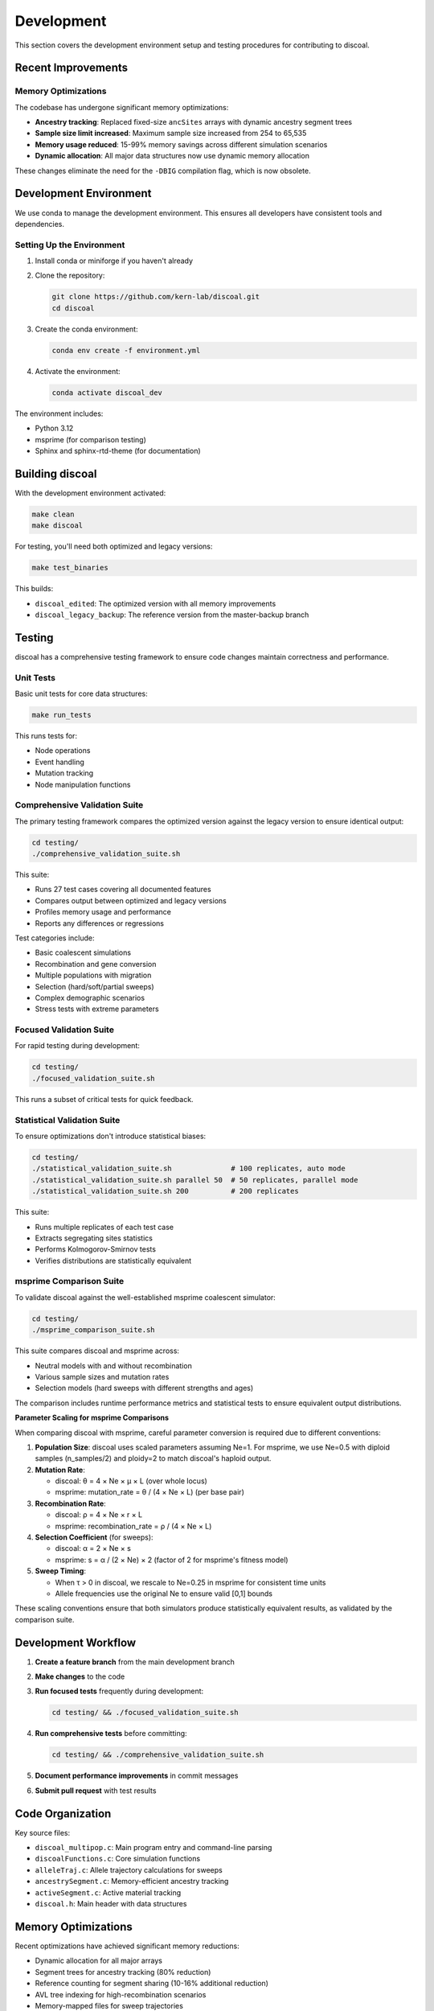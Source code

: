 Development
===========

This section covers the development environment setup and testing procedures for contributing to discoal.

Recent Improvements
-------------------

Memory Optimizations
^^^^^^^^^^^^^^^^^^^^

The codebase has undergone significant memory optimizations:

* **Ancestry tracking**: Replaced fixed-size ``ancSites`` arrays with dynamic ancestry segment trees
* **Sample size limit increased**: Maximum sample size increased from 254 to 65,535
* **Memory usage reduced**: 15-99% memory savings across different simulation scenarios
* **Dynamic allocation**: All major data structures now use dynamic memory allocation

These changes eliminate the need for the ``-DBIG`` compilation flag, which is now obsolete.

Development Environment
-----------------------

We use conda to manage the development environment. This ensures all developers have consistent tools and dependencies.

Setting Up the Environment
^^^^^^^^^^^^^^^^^^^^^^^^^^

1. Install conda or miniforge if you haven't already
2. Clone the repository:

   .. code-block:: bash

      git clone https://github.com/kern-lab/discoal.git
      cd discoal

3. Create the conda environment:

   .. code-block:: bash

      conda env create -f environment.yml

4. Activate the environment:

   .. code-block:: bash

      conda activate discoal_dev

The environment includes:

* Python 3.12
* msprime (for comparison testing)
* Sphinx and sphinx-rtd-theme (for documentation)

Building discoal
----------------

With the development environment activated:

.. code-block:: bash

   make clean
   make discoal

For testing, you'll need both optimized and legacy versions:

.. code-block:: bash

   make test_binaries

This builds:

* ``discoal_edited``: The optimized version with all memory improvements
* ``discoal_legacy_backup``: The reference version from the master-backup branch

Testing
-------

discoal has a comprehensive testing framework to ensure code changes maintain correctness and performance.

Unit Tests
^^^^^^^^^^

Basic unit tests for core data structures:

.. code-block:: bash

   make run_tests

This runs tests for:

* Node operations
* Event handling  
* Mutation tracking
* Node manipulation functions

Comprehensive Validation Suite
^^^^^^^^^^^^^^^^^^^^^^^^^^^^^^

The primary testing framework compares the optimized version against the legacy version to ensure identical output:

.. code-block:: bash

   cd testing/
   ./comprehensive_validation_suite.sh

This suite:

* Runs 27 test cases covering all documented features
* Compares output between optimized and legacy versions
* Profiles memory usage and performance
* Reports any differences or regressions

Test categories include:

* Basic coalescent simulations
* Recombination and gene conversion
* Multiple populations with migration
* Selection (hard/soft/partial sweeps)
* Complex demographic scenarios
* Stress tests with extreme parameters

Focused Validation Suite
^^^^^^^^^^^^^^^^^^^^^^^^

For rapid testing during development:

.. code-block:: bash

   cd testing/
   ./focused_validation_suite.sh

This runs a subset of critical tests for quick feedback.

Statistical Validation Suite
^^^^^^^^^^^^^^^^^^^^^^^^^^^^

To ensure optimizations don't introduce statistical biases:

.. code-block:: bash

   cd testing/
   ./statistical_validation_suite.sh              # 100 replicates, auto mode
   ./statistical_validation_suite.sh parallel 50  # 50 replicates, parallel mode
   ./statistical_validation_suite.sh 200          # 200 replicates

This suite:

* Runs multiple replicates of each test case
* Extracts segregating sites statistics
* Performs Kolmogorov-Smirnov tests
* Verifies distributions are statistically equivalent

msprime Comparison Suite
^^^^^^^^^^^^^^^^^^^^^^^^

To validate discoal against the well-established msprime coalescent simulator:

.. code-block:: bash

   cd testing/
   ./msprime_comparison_suite.sh

This suite compares discoal and msprime across:

* Neutral models with and without recombination
* Various sample sizes and mutation rates
* Selection models (hard sweeps with different strengths and ages)

The comparison includes runtime performance metrics and statistical tests to ensure equivalent output distributions.

**Parameter Scaling for msprime Comparisons**

When comparing discoal with msprime, careful parameter conversion is required due to different conventions:

1. **Population Size**: discoal uses scaled parameters assuming Ne=1. For msprime, we use Ne=0.5 with diploid samples (n_samples/2) and ploidy=2 to match discoal's haploid output.

2. **Mutation Rate**: 
   
   * discoal: θ = 4 × Ne × μ × L (over whole locus)
   * msprime: mutation_rate = θ / (4 × Ne × L) (per base pair)

3. **Recombination Rate**:
   
   * discoal: ρ = 4 × Ne × r × L
   * msprime: recombination_rate = ρ / (4 × Ne × L)

4. **Selection Coefficient** (for sweeps):
   
   * discoal: α = 2 × Ne × s
   * msprime: s = α / (2 × Ne) × 2 (factor of 2 for msprime's fitness model)

5. **Sweep Timing**:
   
   * When τ > 0 in discoal, we rescale to Ne=0.25 in msprime for consistent time units
   * Allele frequencies use the original Ne to ensure valid [0,1] bounds

These scaling conventions ensure that both simulators produce statistically equivalent results, as validated by the comparison suite.

Development Workflow
--------------------

1. **Create a feature branch** from the main development branch
2. **Make changes** to the code
3. **Run focused tests** frequently during development:

   .. code-block:: bash

      cd testing/ && ./focused_validation_suite.sh

4. **Run comprehensive tests** before committing:

   .. code-block:: bash

      cd testing/ && ./comprehensive_validation_suite.sh

5. **Document performance improvements** in commit messages
6. **Submit pull request** with test results

Code Organization
-----------------

Key source files:

* ``discoal_multipop.c``: Main program entry and command-line parsing
* ``discoalFunctions.c``: Core simulation functions
* ``alleleTraj.c``: Allele trajectory calculations for sweeps
* ``ancestrySegment.c``: Memory-efficient ancestry tracking
* ``activeSegment.c``: Active material tracking
* ``discoal.h``: Main header with data structures

Memory Optimizations
--------------------

Recent optimizations have achieved significant memory reductions:

* Dynamic allocation for all major arrays
* Segment trees for ancestry tracking (80% reduction)
* Reference counting for segment sharing (10-16% additional reduction)
* AVL tree indexing for high-recombination scenarios
* Memory-mapped files for sweep trajectories

When developing, maintain these optimizations and ensure new features don't regress memory usage.

Documentation
-------------

To build the documentation locally:

.. code-block:: bash

   cd docs/
   make html

View the built documentation:

.. code-block:: bash

   open _build/html/index.html  # macOS
   xdg-open _build/html/index.html  # Linux

Before submitting changes, ensure documentation is updated for any new features or parameter changes.